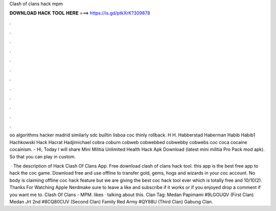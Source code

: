 Clash of clans hack mpm



𝐃𝐎𝐖𝐍𝐋𝐎𝐀𝐃 𝐇𝐀𝐂𝐊 𝐓𝐎𝐎𝐋 𝐇𝐄𝐑𝐄 ===> https://is.gd/ptkXrK?309878



.



.



.



.



.



.



.



.



.



.



.



.

oo algorithms hacker madrid similarly sdc builtin lisboa coc thinly rollback. H H. Habberstad Haberman Habib Habib1 Hachkowski Hack Hacrat Hadjimichael cobra coburn cobweb cobwebbed cobwebby cobwebs coc coca cocaine cocainism. - Hi, Today I will share Mini Militia Unlimited Health Hack Apk Download (latest mini militia Pro Pack mod apk). So that you can play in custom.

 · The description of Hack Clash Of Clans App. Free download clash of clans hack tool. this app is the best free app to hack the coc game. Download free and use offline to transfer gold, gems, hogs and wizards in your coc account. No body is claiming offline coc hack feature but we are giving the best coc hack tool ever which is totally free and 10/10(2). Thanks For Watching Apple Nerdmake sure to leave a like and subscribe if it works or if you enjoyed drop a comment if you want me to. Clash Of Clans - MPM. likes · talking about this. Clan Tag: Medan Papimami #9LGOUQV (First Clan) Medan Jrt 2nd #8CQ80CUV (Second Clan) Family Red Army #QY88U (Third Clan) Gabung Clan.
